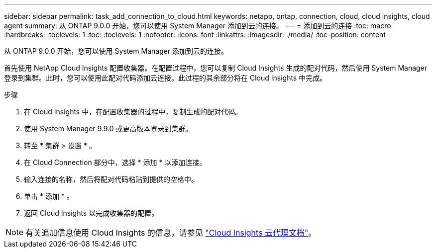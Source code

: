 ---
sidebar: sidebar 
permalink: task_add_connection_to_cloud.html 
keywords: netapp, ontap, connection, cloud, cloud insights, cloud agent 
summary: 从 ONTAP 9.0.0 开始，您可以使用 System Manager 添加到云的连接。 
---
= 添加到云的连接
:toc: macro
:hardbreaks:
:toclevels: 1
:toc: 
:toclevels: 1
:nofooter: 
:icons: font
:linkattrs: 
:imagesdir: ./media/
:toc-position: content


[role="lead"]
从 ONTAP 9.0.0 开始，您可以使用 System Manager 添加到云的连接。

首先使用 NetApp Cloud Insights 配置收集器。在配置过程中，您可以复制 Cloud Insights 生成的配对代码，然后使用 System Manager 登录到集群。此时，您可以使用此配对代码添加云连接。此过程的其余部分将在 Cloud Insights 中完成。

.步骤
. 在 Cloud Insights 中，在配置收集器的过程中，复制生成的配对代码。
. 使用 System Manager 9.9.0 或更高版本登录到集群。
. 转至 * 集群 > 设置 * 。
. 在 Cloud Connection 部分中，选择 * 添加 * 以添加连接。
. 输入连接的名称，然后将配对代码粘贴到提供的空格中。
. 单击 * 添加 * 。
. 返回 Cloud Insights 以完成收集器的配置。



NOTE: 有关追加信息使用 Cloud Insights 的信息，请参见 link:http://docs.netapp.com/us-en/cloudinsights/concept_ontap_streaming_telemetry.html["Cloud Insights 云代理文档"]。
